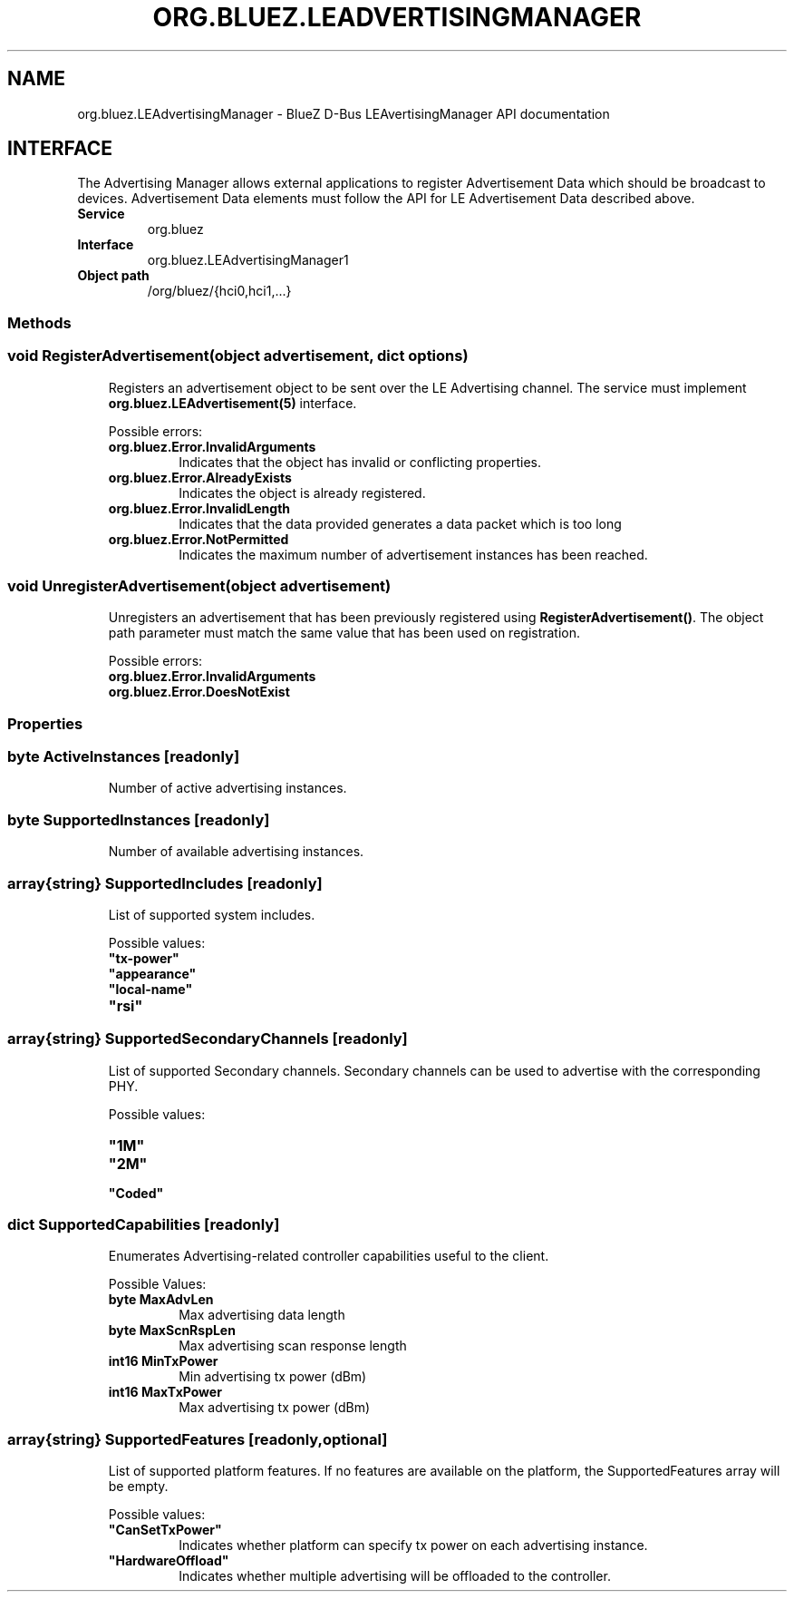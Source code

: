 .\" Man page generated from reStructuredText.
.
.
.nr rst2man-indent-level 0
.
.de1 rstReportMargin
\\$1 \\n[an-margin]
level \\n[rst2man-indent-level]
level margin: \\n[rst2man-indent\\n[rst2man-indent-level]]
-
\\n[rst2man-indent0]
\\n[rst2man-indent1]
\\n[rst2man-indent2]
..
.de1 INDENT
.\" .rstReportMargin pre:
. RS \\$1
. nr rst2man-indent\\n[rst2man-indent-level] \\n[an-margin]
. nr rst2man-indent-level +1
.\" .rstReportMargin post:
..
.de UNINDENT
. RE
.\" indent \\n[an-margin]
.\" old: \\n[rst2man-indent\\n[rst2man-indent-level]]
.nr rst2man-indent-level -1
.\" new: \\n[rst2man-indent\\n[rst2man-indent-level]]
.in \\n[rst2man-indent\\n[rst2man-indent-level]]u
..
.TH "ORG.BLUEZ.LEADVERTISINGMANAGER" "5" "October 2023" "BlueZ" "Linux System Administration"
.SH NAME
org.bluez.LEAdvertisingManager \- BlueZ D-Bus LEAvertisingManager API documentation
.SH INTERFACE
.sp
The Advertising Manager allows external applications to register Advertisement
Data which should be broadcast to devices.  Advertisement Data elements must
follow the API for LE Advertisement Data described above.
.INDENT 0.0
.TP
.B Service
org.bluez
.TP
.B Interface
org.bluez.LEAdvertisingManager1
.TP
.B Object path
/org/bluez/{hci0,hci1,...}
.UNINDENT
.SS Methods
.SS void RegisterAdvertisement(object advertisement, dict options)
.INDENT 0.0
.INDENT 3.5
Registers an advertisement object to be sent over the LE Advertising
channel.  The service must implement \fBorg.bluez.LEAdvertisement(5)\fP
interface.
.sp
Possible errors:
.INDENT 0.0
.TP
.B org.bluez.Error.InvalidArguments
Indicates that the object has invalid or conflicting properties.
.TP
.B org.bluez.Error.AlreadyExists
Indicates the object is already registered.
.TP
.B org.bluez.Error.InvalidLength
Indicates that the data provided generates a data packet which
is too long
.TP
.B org.bluez.Error.NotPermitted
Indicates the maximum number of advertisement instances has
been reached.
.UNINDENT
.UNINDENT
.UNINDENT
.SS void UnregisterAdvertisement(object advertisement)
.INDENT 0.0
.INDENT 3.5
Unregisters an advertisement that has been previously registered using
\fBRegisterAdvertisement()\fP\&.  The object path parameter must match the
same value that has been used on registration.
.sp
Possible errors:
.INDENT 0.0
.TP
.B org.bluez.Error.InvalidArguments
.TP
.B org.bluez.Error.DoesNotExist
.UNINDENT
.UNINDENT
.UNINDENT
.SS Properties
.SS byte ActiveInstances [readonly]
.INDENT 0.0
.INDENT 3.5
Number of active advertising instances.
.UNINDENT
.UNINDENT
.SS byte SupportedInstances [readonly]
.INDENT 0.0
.INDENT 3.5
Number of available advertising instances.
.UNINDENT
.UNINDENT
.SS array{string} SupportedIncludes [readonly]
.INDENT 0.0
.INDENT 3.5
List of supported system includes.
.sp
Possible values:
.INDENT 0.0
.TP
.B \(dqtx\-power\(dq
.TP
.B \(dqappearance\(dq
.TP
.B \(dqlocal\-name\(dq
.TP
.B \(dqrsi\(dq
.UNINDENT
.UNINDENT
.UNINDENT
.SS array{string} SupportedSecondaryChannels [readonly]
.INDENT 0.0
.INDENT 3.5
List of supported Secondary channels. Secondary channels can be used to
advertise with the corresponding PHY.
.sp
Possible values:
.INDENT 0.0
.TP
.B \(dq1M\(dq
.TP
.B \(dq2M\(dq
.TP
.B \(dqCoded\(dq
.UNINDENT
.UNINDENT
.UNINDENT
.SS dict SupportedCapabilities [readonly]
.INDENT 0.0
.INDENT 3.5
Enumerates Advertising\-related controller capabilities useful to the
client.
.sp
Possible Values:
.INDENT 0.0
.TP
.B byte MaxAdvLen
Max advertising data length
.TP
.B byte MaxScnRspLen
Max advertising scan response length
.TP
.B int16 MinTxPower
Min advertising tx power (dBm)
.TP
.B int16 MaxTxPower
Max advertising tx power (dBm)
.UNINDENT
.UNINDENT
.UNINDENT
.SS array{string} SupportedFeatures [readonly,optional]
.INDENT 0.0
.INDENT 3.5
List of supported platform features. If no features are available on
the platform, the SupportedFeatures array will be empty.
.sp
Possible values:
.INDENT 0.0
.TP
.B \(dqCanSetTxPower\(dq
Indicates whether platform can specify tx power on each
advertising instance.
.TP
.B \(dqHardwareOffload\(dq
Indicates whether multiple advertising will be offloaded to the
controller.
.UNINDENT
.UNINDENT
.UNINDENT
.\" Generated by docutils manpage writer.
.
